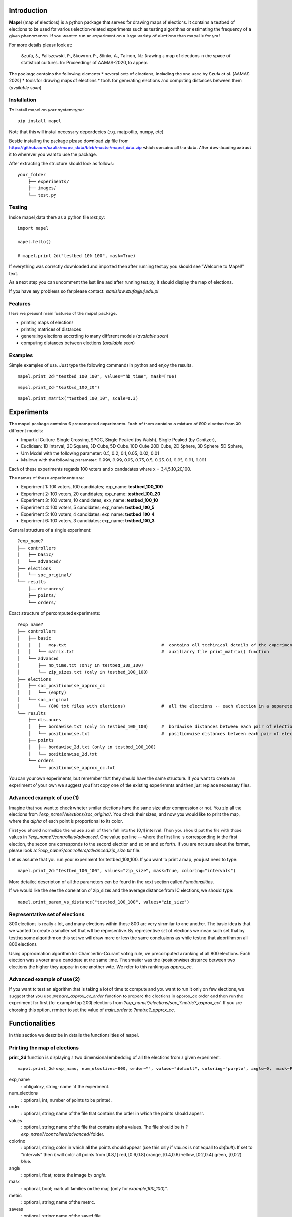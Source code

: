 Introduction
=============================
**Mapel** (map of elections) is a python package that serves for drawing maps of elections. It contains a testbed of elections to be used
for various election-related experiments such as testing algorithms or estimating the frequency of a given phenomenon. If you want to run an experiment on a large variaty of elections then mapel is for you!

For more details please look at:

    Szufa,  S.,  Faliszewski,  P.,  Skowron,  P.,  Slinko,  A.,  Talmon,  N.:  Drawing  a  map of elections in the space of statistical cultures. In: Proceedings of AAMAS-2020, to appear.

The package contains the following elements
* several sets of elections, including the one used by Szufa et al. [AAMAS-2020]
* tools for drawing maps of elections
* tools for generating elections and computing distances between them (*available soon*)

Installation
-----------------------------
To install mapel on your system type::

    pip install mapel


Note that this will install necessary dependecies (e.g. matplotlip, numpy, etc).

Beside installing the package please download zip file from https://github.com/szufix/mapel_data/blob/master/mapel_data.zip
which contains all the data. After downloading extract it to wherever you want to use the package.

After extracting the structure should look as follows::

    your_folder
        ├── experiments/
        ├── images/
        └── test.py


Testing
-----------------------------
Inside mapel_data there as a python file *test.py*::

    import mapel
    
    mapel.hello()
    
    # mapel.print_2d("testbed_100_100", mask=True)

If everything was correctly downloaded and imported then after running test.py you should see "Welcome to Mapel!" text.

As a next step you can uncomment the last line and after running test.py, it should display the map of elections.

If you have any problems so far please contact: *stanislaw.szufa@uj.edu.pl*

Features
-----------------------------
Here we present main features of the mapel package.

* printing maps of elections
* printing matrices of distances
* generating elections according to many different models (*available soon*)
* computing distances between elections (*available soon*)



Examples
-----------------------------
Simple examples of use. Just type the following commands in python and enjoy the results.


::

    mapel.print_2d("testbed_100_100", values="hb_time", mask=True)
    
::

    mapel.print_2d("testbed_100_20")
    
::  

    mapel.print_matrix("testbed_100_10", scale=0.3)
    
Experiments
=============================
The mapel package contains 6 precomputed experiments. Each of them contains a mixture of 800 election from 30 different  models: 

- Impartial Culture, Single Crossing, SPOC, Single Peaked (by Walsh), Single Peaked (by Conitzer),
- Euclidean: 1D Interval, 2D Square, 3D Cube, 5D Cube, 10D Cube 20D Cube, 2D Sphere, 3D Sphere, 5D Sphere,  
- Urn Model with the following parameter: 0.5, 0.2, 0.1, 0.05, 0.02, 0.01 
- Mallows with the following parameter: 0.999, 0.99, 0.95, 0.75, 0.5, 0.25, 0.1, 0.05, 0.01, 0.001

Each of these experiments regards 100 voters and x candadates where x = 3,4,5,10,20,100.

The names of these experiments are:

- Experiment 1: 100 voters, 100 candidates; exp_name: **testbed_100_100**
- Experiment 2: 100 voters, 20 candidates; exp_name: **testbed_100_20**
- Experiment 3: 100 voters, 10 candidates; exp_name: **testbed_100_10**
- Experiment 4: 100 voters, 5 candidates; exp_name: **testbed_100_5**
- Experiment 5: 100 voters, 4 candidates; exp_name: **testbed_100_4**
- Experiment 6: 100 voters, 3 candidates; exp_name: **testbed_100_3**
    
General structure of a single experiment::

    ?exp_name?
    ├── controllers     
    │   ├── basic/
    │   └── advanced/
    ├── elections
    │   └── soc_original/
    └── results
        ├── distances/        
        ├── points/
        └── orders/
            
Exact structure of percomputed experiments::

    ?exp_name?
    ├── controllers     
    │   ├── basic
    │   │   ├── map.txt                                     #  contains all techinical details of the experiment
    │   │   └── matrix.txt                                  #  auxiliarry file print_matrix() function
    │   └── advanced
    │       ├── hb_time.txt (only in testbed_100_100)
    │       └── zip_sizes.txt (only in testbed_100_100)
    ├── elections          
    │   ├── soc_positionwise_approx_cc 
    │   │   └── (empty)
    │   └── soc_original
    │       └── (800 txt files with elections)              #  all the elections -- each election in a separete file
    └── results
        ├── distances        
        │   ├── bordawise.txt (only in testbed_100_100)     #  bordawise distances between each pair of elections
        │   └── positionwise.txt                            #  positionwise distances between each pair of elections
        ├── points
        │   ├── bordawise_2d.txt (only in testbed_100_100)  
        │   └── positionwise_2d.txt                         
        └── orders
            └── positionwise_approx_cc.txt                  

You can your own experiments, but remember that they should have the same structure. If you want to create an experiment of your own we suggest you first copy one of the existing experiemnts and then just replace necessary files.


Advanced example of use (1)
-----------------------------
Imagine that you want to check wheter similar elections have the same size after compression or not. You zip all the elections from *?exp_name?/elections/soc_original/*. You check their sizes, and now you would like to print the map, where the *alpha* of each point is proportional to its color. 

First you should normalize the values so all of them fall into the [0,1] interval. Then you should put the file with those values in *?exp_name?/controllers/advanced*. One value per line -- where the first line is corresponding to the first election, the secon one corresponds to the second election and so on and so forth. If you are not sure about the format, please look at *?exp_name?/controllers/advanced/zip_size.txt* file.

Let us assume that you run your experiment for testbed_100_100. If you want to print a map, you just need to type::

    mapel.print_2d("testbed_100_100", values="zip_size", mask=True, coloring="intervals")
    
More detailed description of all the parameters can be found in the next section called *Functionalities*. 

If we would like the see the correlation of zip_sizes and the average distance from IC elections, we should type::

    mapel.print_param_vs_distance("testbed_100_100", values="zip_size")


Representative set of elections
-----------------------------
800 elections is really a lot, and many elections within those 800 are very simmilar to one another. The basic idea is that we wanted to create a smaller set that will be representive. By representive set of elections we mean such set that by testing some algorithm on this set we will draw more or less the same conclusions as while testing that algortihm on all 800 elections.

Using approximation algorithm for Chamberlin-Courant voting rule, we precomputed a ranking of all 800 elections. Each election was a voter ana a candidate at the same time. The smaller was the (positionwise) distance between two elections the higher they appear in one another vote. We refer to this ranking as *approx_cc*.


Advanced example of use (2)
-----------------------------
If you want to test an algorithm that is taking a lot of time to compute and you want to run it only on few elections, we suggest that you use *prepare_approx_cc_order* function to prepare the elections in approx_cc order and then run the experiment for first (for example top 200) elections from *?exp_name?/elections/soc_?metric?_approx_cc/*. If you are chossing this option, rember to set the value of *main_order* to *?metric?_approx_cc*.



Functionalities
=============================
In this section we describe in details the functionalities of mapel.

Printing the map of elections
-----------------------------
**print_2d** function is displaying a two dimensional embedding of all the elections from a given experiment.
::

    mapel.print_2d(exp_name, num_elections=800, order="", values="default", coloring="purple", angle=0,  mask=False, metric="positionwise", saveas="map_2d", show=True) 

exp_name
  : obligatory, string; name of the experiment.
  
num_elections
  : optional, int, number of points to be printed.
  
order
  : optional, string; name of the file that contains the order in which the points should appear.
  
values
  : optional, string; name of the file that contains alpha values. The file should be in *?exp_name?/controllers/advanced/* folder.
  
coloring
  : optional, string; color in which all the points should appear (use this only if *values* is not equall to *default*). If set to "intervals" then it will color all points from [0.8,1] red, [0.6,0.8) orange, [0.4,0.6) yellow, [0.2,0.4) green, [0,0.2) blue.
  
angle
  : optional, float; rotate the image by *angle*.
    
mask
  : optional, bool; mark all families on the map (only for *example_100_100*).".
  
metric
  : optional, string; name of the metric.
  
saveas
  : optional, string; name of the saved file.
  
show
  : optional, bool, if set to False the results will not be displayed.


Printing the matrix with distances
-----------------------------
**print_matrix** function is displaying an array with average distances between each family of elections from a given experiment.

::

    mapel.print_matrix(exp_name, scale=1., metric="positionwise", saveas="matrix", show=True)

exp_name
  : obligatory, string; name of the experiment.
  
scale
  : optional, string; multiply all the values by *scale*.
   
metric
  : optional, string; name of the metric.
  
saveas
  : optional, string; name of the saved file.
  
show
  : optional, bool, if set to False the results will not be displayed.


Printing the plot of a given election parameter against the average distance from IC.
-----------------------------
**print_param_vs_distance** function is printing an array with average distances between each family of elections from a given experiment. For now it works only with original example_100_100.

::

    mapel.print_param_vs_distance(exp_name, values="", scale="none", metric="positionwise", saveas="correlation", show=True)

exp_name
  : obligatory, string; name of the experiment.
  
values
  : obligatory, string; name of the file that contains param values. The file should be in *?exp_name?/controllers/advanced/* folder.
  
scale
  : optional, string; scale your param values with "log" or "loglog".
  
metric
  : optional, string; name of the metric.
 
saveas
  : optional, string; name of the saved file.
  
show
  : optional, bool, if set to False the results will not be displayed.


Prepare SOC files
-----------------------------
**prepare_approx_cc_order** funtion serves for preparing elections in soc format in approx_cc order. This function is just coping files from *soc_original* and pasting them in an order from *?exp_name?/results/orders/?metric?_approx_cc.txt*. 

::

    mapel.prepare_approx_cc_order(exp_name, metric="positionwise")

exp_name
  : obligatory, name of the experiment.
 
metric
  : optional, string, name of the metric.
      
    
Extras
=============================

Controllers
-----------------------------
The whole technical description of an experiment is kept in *?exp_name?/controllers/basic/map.txt". 

Before editing this file, please make a safe copy. The content looks as follows::

    number_of_voters

    number_of_candidates

    number_of_families

    first_family_size, first_family_code, first_family_param, first_family_color, first_family_alpha, first_family_label

    second_family_size, second_family_code, second_family_param, second_family_color, second_family_alpha, second_family_label

    ...

    last_family_size, family_code, family_param, family_color, family_alpha, family_label
    
    
Detailed explanation

* size -- number of elections from a given family
* code -- the id of the election model, for example impartial_culture, 3d_sphere or 20d_cube
* param -- model's parameter; only important urn_model or mallows
* color -- the color in which the family will be displayed
* alpha -- transparency
* label -- full name of the family; for example "Urn Model 0.1"

If you want to hide a given family and do not print it, just put '#' at the begging of a that family line::

    #that_family_size, that_family_code, that_family_param, that_family_color, that_family_alpha, that_family_label


Matrix with distances
-----------------------------
If you want to print just several selected families of elections or change the order in which they appear, you should go to the file:  "*?exp_name?/controllers/basic/matrix.txt*". There a is list of names of all the families of elections. The number of families and their order can be change and will influence the *mapel.print_matrix()* function.

SOC files
-----------------------------
Definition of the soc format can be found here: http://www.preflib.org/data/format.php#soc



Contact
=============================
If you have any questions or have found a bug please email me at *stanislaw.szufa@uj.edu.pl*
